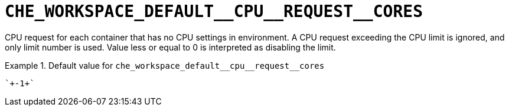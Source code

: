 [id="che_workspace_default__cpu__request__cores_{context}"]
= `+CHE_WORKSPACE_DEFAULT__CPU__REQUEST__CORES+`

CPU request for each container that has no CPU settings in environment. A CPU request exceeding the CPU limit is ignored, and only limit number is used. Value less or equal to 0 is interpreted as disabling the limit.


.Default value for `+che_workspace_default__cpu__request__cores+`
====
----
`+-1+`
----
====

